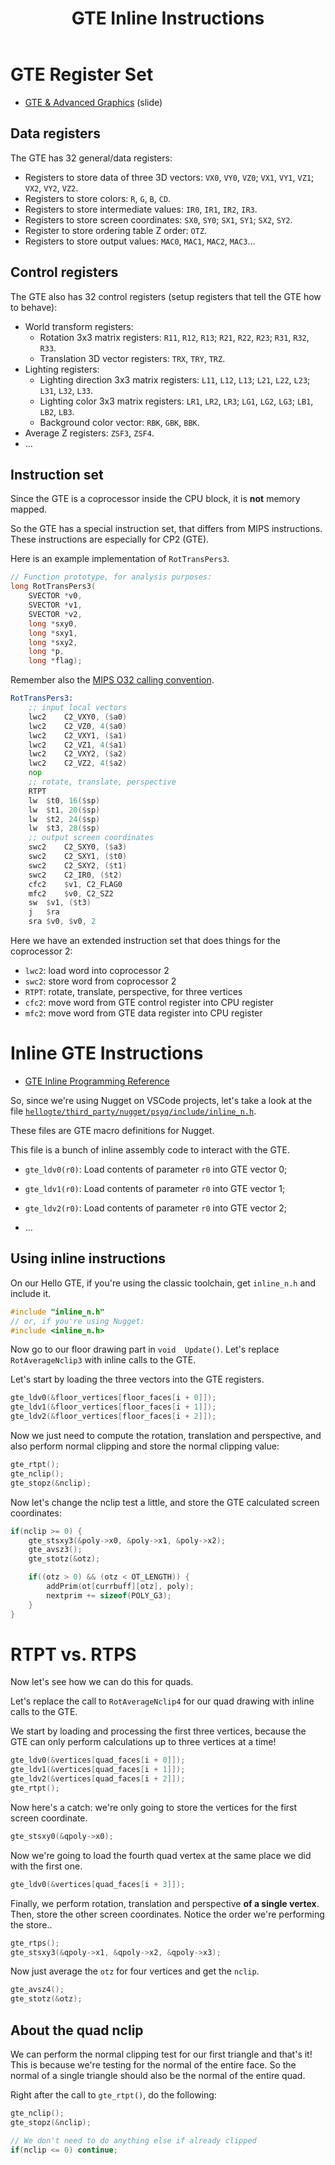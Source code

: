 #+title: GTE Inline Instructions
#+startup: content

* GTE Register Set

- [[file:Sony-Slides-GTE.pdf][GTE & Advanced Graphics]] (slide)

** Data registers

The GTE has 32 general/data registers:

- Registers  to store  data of  three 3D  vectors: ~VX0~,  ~VY0~, ~VZ0~;  ~VX1~,
  ~VY1~, ~VZ1~; ~VX2~, ~VY2~, ~VZ2~.
- Registers to store colors: ~R~, ~G~, ~B~, ~CD~.
- Registers to store intermediate values: ~IR0~, ~IR1~, ~IR2~, ~IR3~.
- Registers  to store  screen coordinates:  ~SX0~, ~SY0~;  ~SX1~, ~SY1~;  ~SX2~,
  ~SY2~.
- Register to store ordering table Z order: ~OTZ~.
- Registers to store output values: ~MAC0~, ~MAC1~, ~MAC2~, ~MAC3~...

** Control registers

The GTE also has 32 control registers  (setup registers that tell the GTE how to
behave):

- World transform registers:
  - Rotation 3x3 matrix registers: ~R11~, ~R12~, ~R13~; ~R21~, ~R22~, ~R23~; ~R31~, ~R32~, ~R33~.
  - Translation 3D vector registers: ~TRX~, ~TRY~, ~TRZ~.
- Lighting registers:
  - Lighting direction 3x3 matrix registers:  ~L11~, ~L12~, ~L13~; ~L21~, ~L22~,
    ~L23~; ~L31~, ~L32~, ~L33~.
  - Lighting  color 3x3  matrix registers:  ~LR1~, ~LR2~,  ~LR3~; ~LG1~,  ~LG2~,
    ~LG3~; ~LB1~, ~LB2~, ~LB3~.
  - Background color vector: ~RBK~, ~GBK~, ~BBK~.
- Average Z registers: ~ZSF3~, ~ZSF4~.
- ...

** Instruction set

Since the GTE is a coprocessor inside the CPU block, it is *not* memory mapped.

So  the   GTE  has   a  special   instruction  set,   that  differs   from  MIPS
instructions. These instructions are especially for CP2 (GTE).

Here is an example implementation of ~RotTransPers3~.

#+begin_src c
// Function prototype, for analysis purposes:
long RotTransPers3(
    SVECTOR *v0,
    SVECTOR *v1,
    SVECTOR *v2,
    long *sxy0,
    long *sxy1,
    long *sxy2,
    long *p,
    long *flag);
#+end_src

Remember also the [[https://en.wikipedia.org/wiki/MIPS_architecture#Calling_conventions][MIPS O32 calling convention]].

#+begin_src asm
RotTransPers3:
	;; input local vectors
	lwc2	C2_VXY0, ($a0)
	lwc2	C2_VZ0, 4($a0)
	lwc2	C2_VXY1, ($a1)
	lwc2	C2_VZ1, 4($a1)
	lwc2	C2_VXY2, ($a2)
	lwc2	C2_VZ2, 4($a2)
	nop
	;; rotate, translate, perspective
	RTPT
	lw	$t0, 16($sp)
	lw	$t1, 20($sp)
	lw	$t2, 24($sp)
	lw	$t3, 28($sp)
	;; output screen coordinates
	swc2	C2_SXY0, ($a3)
	swc2	C2_SXY1, ($t0)
	swc2	C2_SXY2, ($t1)
	swc2	C2_IR0, ($t2)
	cfc2	$v1, C2_FLAG0
	mfc2	$v0, C2_SZ2
	sw	$v1, ($t3)
	j	$ra
	sra	$v0, $v0, 2
#+end_src

Here we have an extended instruction set that does things for the coprocessor 2:

- ~lwc2~: load  word  into  coprocessor 2
- ~swc2~: store word  from coprocessor 2
- ~RTPT~: rotate, translate, perspective, for three vertices
- ~cfc2~: move word from GTE control register into CPU register
- ~mfc2~: move word from GTE data register into CPU register

* Inline GTE Instructions

- [[file:Sony-PlayStation-GTEInlineReference.pdf][GTE Inline Programming Reference]]

So, since we're using  Nugget on VSCode projects, let's take a  look at the file
[[file:c/hellogte/third_party/nugget/psyq/include/inline_n.h][~hellogte/third_party/nugget/psyq/include/inline_n.h~]].

These files are GTE macro definitions for Nugget.

This file is a bunch of inline assembly code to interact with the GTE.

- ~gte_ldv0(r0)~: Load contents of parameter ~r0~ into GTE vector 0;
- ~gte_ldv1(r0)~: Load contents of parameter ~r0~ into GTE vector 1;

- ~gte_ldv2(r0)~: Load contents of parameter ~r0~ into GTE vector 2;
- ...

** Using inline instructions

On our  Hello GTE, if you're  using the classic toolchain,  get ~inline_n.h~ and
include it.

#+begin_src c
#include "inline_n.h"
// or, if you're using Nugget:
#include <inline_n.h>
#+end_src

Now  go   to  our  floor  drawing   part  in  ~void  Update()~.   Let's  replace
~RotAverageNclip3~ with inline calls to the GTE.

Let's start by loading the three vectors into the GTE registers.

#+begin_src c
gte_ldv0(&floor_vertices[floor_faces[i + 0]]);
gte_ldv1(&floor_vertices[floor_faces[i + 1]]);
gte_ldv2(&floor_vertices[floor_faces[i + 2]]);
#+end_src

Now we just need to compute  the rotation, translation and perspective, and also
perform normal clipping and store the normal clipping value:

#+begin_src c
gte_rtpt();
gte_nclip();
gte_stopz(&nclip);
#+end_src

Now let's change  the nclip test a  little, and store the  GTE calculated screen
coordinates:

#+begin_src c
if(nclip >= 0) {
    gte_stsxy3(&poly->x0, &poly->x1, &poly->x2);
    gte_avsz3();
    gte_stotz(&otz);

    if((otz > 0) && (otz < OT_LENGTH)) {
        addPrim(ot[currbuff][otz], poly);
        nextprim += sizeof(POLY_G3);
    }
}
#+end_src

* RTPT vs. RTPS

Now let's see how we can do this for quads.

Let's replace  the call to ~RotAverageNclip4~  for our quad drawing  with inline
calls to the GTE.

We start by loading and processing the first three vertices, because the GTE can
only perform calculations up to three vertices at a time!

#+begin_src c
gte_ldv0(&vertices[quad_faces[i + 0]]);
gte_ldv1(&vertices[quad_faces[i + 1]]);
gte_ldv2(&vertices[quad_faces[i + 2]]);
gte_rtpt();
#+end_src

Now here's a catch: we're only going  to store the vertices for the first screen
coordinate.

#+begin_src c
gte_stsxy0(&qpoly->x0);
#+end_src

Now we're going to load the fourth quad vertex at the same place we did with the
first one.

#+begin_src c
gte_ldv0(&vertices[quad_faces[i + 3]]);
#+end_src

Finally,  we  perform  rotation,  translation   and  perspective  *of  a  single
vertex*.  Then, store  the  other  screen coordinates.  Notice  the order  we're
performing the store..

#+begin_src c
gte_rtps();
gte_stsxy3(&qpoly->x1, &qpoly->x2, &qpoly->x3);
#+end_src

Now just average the ~otz~ for four vertices and get the ~nclip~.

#+begin_src c
gte_avsz4();
gte_stotz(&otz);
#+end_src

** About the quad nclip

We can perform  the normal clipping test  for our first triangle  and that's it!
This is because we're  testing for the normal of the entire  face. So the normal
of a single triangle should also be the normal of the entire quad.

Right after the call to ~gte_rtpt()~, do the following:

#+begin_src c
gte_nclip();
gte_stopz(&nclip);

// We don't need to do anything else if already clipped
if(nclip <= 0) continue;
#+end_src
